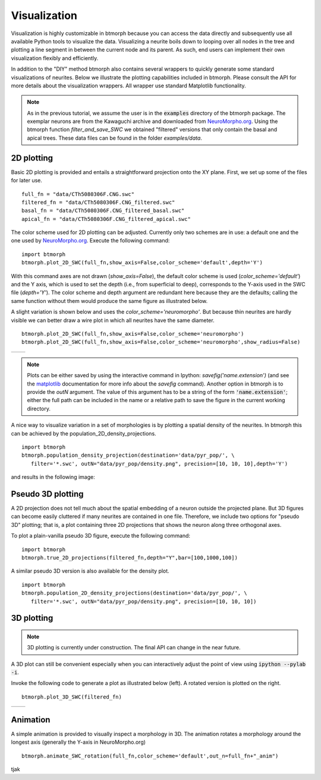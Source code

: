 ################
Visualization
################

Visualization is highly customizable in btmorph because you can access the data directly and subsequently use all available Python tools to visualize the data. Visualizing a neurite boils down to looping over all nodes in the tree and plotting a line segment in between the current node and its parent. As such, end users can implement their own visualization flexibly and efficiently. 

In addition to the "DIY" method btmorph also contains several wrappers to quickly generate some standard visualizations of neurites. Below we illustrate the plotting capabilities included in btmorph. Please consult the API for more details about the visualization wrappers. All wrapper use standard Matplotlib functionality. 

.. note:: As in the previous tutorial, we assume the user is in the :code:`examples` directory of the btmorph package. The exemplar neurons are from the Kawaguchi archive and downloaded from `NeuroMorpho.org <http://neuromorpho.org/neuroMorpho/neuron_info.jsp?neuron_name=CTh5080306F>`_. Using the btmorph function `filter_and_save_SWC` we obtained "filtered" versions that only contain the basal and apical trees. These data files can be found in the folder `examples/data`.


2D plotting
-----------

Basic 2D plotting is provided and entails a straightforward projection onto the XY plane. First, we set up some of the files for later use.
::
   full_fn = "data/CTh5080306F.CNG.swc"
   filtered_fn = "data/CTh5080306F.CNG_filtered.swc"
   basal_fn = "data/CTh5080306F.CNG_filtered_basal.swc"
   apical_fn = "data/CTh5080306F.CNG_filtered_apical.swc"

The color scheme used for 2D plotting can be adjusted. Currently only two schemes are in use: a default one and the one used by `NeuroMorpho.org <http://www.neuromorpho.org>`_. Execute the following command:
::
   import btmorph
   btmorph.plot_2D_SWC(full_fn,show_axis=False,color_scheme='default',depth='Y')

With this command axes are not drawn (`show_axis=False`), the default color scheme is used (`color_scheme='default'`) and the Y axis, which is used to set the depth (i.e., from superficial to deep), corresponds to the Y-axis used in the SWC file (`depth='Y'`). The color scheme and depth argument are redundant here because they are the defaults; calling the same function without them would produce the same figure as illustrated below.

.. image:: figures/full_default.png
  :scale: 50

A slight variation is shown below and uses the `color_scheme='neuromorpho'`. But because thin neurites are hardly visible we can better draw a wire plot in which all neurites have the same diameter.
::
   btmorph.plot_2D_SWC(full_fn,show_axis=False,color_scheme='neuromorpho')
   btmorph.plot_2D_SWC(full_fn,show_axis=False,color_scheme='neuromorpho',show_radius=False)


.. |nm| image:: figures/full_nm.png
  :scale: 37

.. |nm_wire| image:: figures/full_nm_wire.png
  :scale: 37

+---------+-----------+
| |nm|    | |nm_wire| |
+---------+-----------+

.. note:: Plots can be either saved by using the interactive command in Ipython: `savefig('name.extension')` (and see the `matplotlib <http://matplotlib.org/api/pyplot_api.html#matplotlib.pyplot.savefig>`_ documentation for more info about the `savefig` command). Another option in btmorph is to provide the `outN` argument. The value of this argument has to be a string of the form :code:`'name.extension'`; either the full path can be included in the name or a relative path to save the figure in the current working directory.

A nice way to visualize variation in a set of morphologies is by plotting a spatial density of the neurites. In btmorph this can be achieved by the population_2D_density_projections. 
::
   import btmorph
   btmorph.population_density_projection(destination='data/pyr_pop/', \
      filter='*.swc', outN="data/pyr_pop/density.png", precision=[10, 10, 10],depth='Y')

and results in the following image:

.. image:: figures/density_2D.png
  :scale: 50



Pseudo 3D plotting
------------------

A 2D projection does not tell much about the spatial embedding of a neuron outside the projected plane. But 3D figures can become easily cluttered if many neurites are contained in one file. Therefore, we include two options for "pseudo 3D" plotting; that is, a plot containing three 2D projections that shows the neuron along three orthogonal axes. 

To plot a plain-vanilla pseudo 3D figure, execute the following command:
::
   import btmorph
   btmorph.true_2D_projections(filtered_fn,depth="Y",bar=[100,1000,100])

.. image:: figures/pseudo_3D.png
  :scale: 50


A similar pseudo 3D version is also available for the density plot.
::
   import btmorph
   btmorph.population_2D_density_projections(destination='data/pyr_pop/', \
      filter='*.swc', outN="data/pyr_pop/density.png", precision=[10, 10, 10])

.. image:: figures/density_pseudo_3D.png
  :scale: 50

3D plotting
-----------

.. note:: 3D plotting is currently under construction. The final API can change in the near future.

A 3D plot can still be convenient especially when you can interactively adjust the point of view using :code:`ipython --pylab -i`.

Invoke the following code to generate a plot as illustrated below (left). A rotated version is plotted on the right.
::
   btmorph.plot_3D_SWC(filtered_fn)

.. |p3d| image:: figures/plain_3D.png
  :scale: 37

.. |r3d| image:: figures/rotated_3D.png
  :scale: 37

+---------+-----------+
| |p3d|   | |r3d|     |
+---------+-----------+

Animation
----------

A simple animation is provided to visually inspect a morphology in 3D.
The animation rotates a morphology around the longest axis (generally
the Y-axis in NeuroMorpho.org)
::
   btmorph.animate_SWC_rotation(full_fn,color_scheme='default',out_n=full_fn+"_anim")

.. image:: figures/CTh5080306F.CNG.swc_anim.gif
  :scale: 100

tjak
